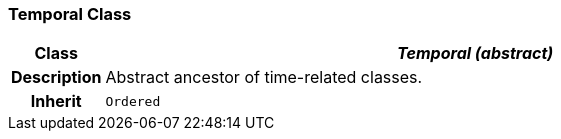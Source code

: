 === Temporal Class

[cols="^1,3,5"]
|===
h|*Class*
2+^h|*_Temporal (abstract)_*

h|*Description*
2+a|Abstract ancestor of time-related classes.

h|*Inherit*
2+|`Ordered`

|===
